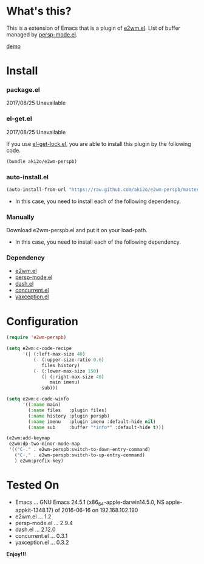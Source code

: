#+OPTIONS: toc:nil

* What's this?
  
  This is a extension of Emacs that is a plugin of [[https://github.com/kiwanami/emacs-window-manager][e2wm.el]].  
  List of buffer managed by [[https://github.com/Bad-ptr/persp-mode.el][persp-mode.el]].  

  [[file:image/demo.png][demo]]

  
* Install
  
*** package.el

    2017/08/25 Unavailable
    
*** el-get.el

    2017/08/25 Unavailable

    If you use [[https://github.com/tarao/el-get-lock][el-get-lock.el]], you are able to install this plugin by the following code.  

    #+BEGIN_SRC lisp
(bundle aki2o/e2wm-perspb)
    #+END_SRC
    
*** auto-install.el
    
    #+BEGIN_SRC lisp
(auto-install-from-url "https://raw.github.com/aki2o/e2wm-perspb/master/e2wm-perspb.el")
    #+END_SRC
    
    - In this case, you need to install each of the following dependency.
      
*** Manually
    
    Download e2wm-perspb.el and put it on your load-path.  
    
    - In this case, you need to install each of the following dependency.
      
*** Dependency
    
    - [[https://github.com/kiwanami/emacs-window-manager][e2wm.el]]
    - [[https://github.com/Bad-ptr/persp-mode.el][persp-mode.el]]
    - [[https://github.com/magnars/dash.el][dash.el]]
    - [[https://github.com/kiwanami/emacs-deferred][concurrent.el]]
    - [[https://github.com/aki2o/yaxception][yaxception.el]]
      
      
* Configuration

  #+BEGIN_SRC lisp
(require 'e2wm-perspb)

(setq e2wm:c-code-recipe
      '(| (:left-max-size 40)
          (- (:upper-size-ratio 0.6)
             files history)
          (- (:lower-max-size 150)
             (| (:right-max-size 40)
                main imenu)
             sub)))

(setq e2wm:c-code-winfo
      '((:name main)
        (:name files   :plugin files)
        (:name history :plugin perspb)
        (:name imenu   :plugin imenu :default-hide nil)
        (:name sub     :buffer "*info*" :default-hide t)))

(e2wm:add-keymap
 e2wm:dp-two-minor-mode-map
 '(("C-." . e2wm-perspb:switch-to-down-entry-command)
   ("C-," . e2wm-perspb:switch-to-up-entry-command)
   ) e2wm:prefix-key)
  #+END_SRC

  
* Tested On
  
  - Emacs ... GNU Emacs 24.5.1 (x86_64-apple-darwin14.5.0, NS apple-appkit-1348.17) of 2016-06-16 on 192.168.102.190
  - e2wm.el ... 1.2
  - persp-mode.el ... 2.9.4
  - dash.el ... 2.12.0
  - concurrent.el ... 0.3.1
  - yaxception.el ... 0.3.2
    
    
  *Enjoy!!!*
  
